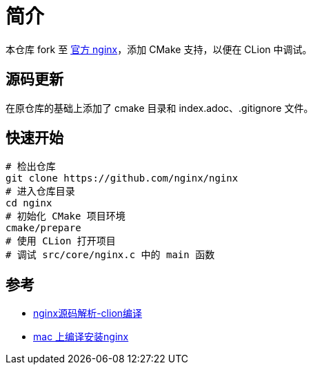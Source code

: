 = 简介

本仓库 fork 至 https://github.com/nginx/nginx[官方 nginx^]，添加 CMake 支持，以便在 CLion 中调试。

== 源码更新

在原仓库的基础上添加了 cmake 目录和 index.adoc、.gitignore 文件。

== 快速开始

[source%nowrap,bash]
----
# 检出仓库
git clone https://github.com/nginx/nginx
# 进入仓库目录
cd nginx
# 初始化 CMake 项目环境
cmake/prepare
# 使用 CLion 打开项目
# 调试 src/core/nginx.c 中的 main 函数
----

== 参考

* https://blog.csdn.net/nuan_feng/article/details/132048035[nginx源码解析-clion编译^]
* https://blog.csdn.net/u013372487/article/details/106751033[mac 上编译安装nginx^]



